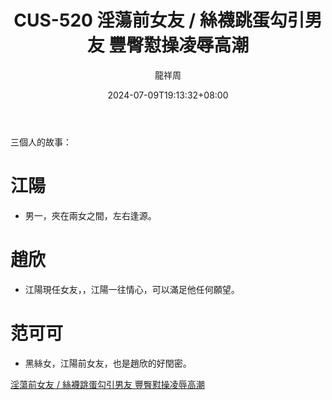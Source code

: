 #+TITLE: CUS-520 淫蕩前女友 / 絲襪跳蛋勾引男友 豐臀懟操凌辱高潮
#+DATE: 2024-07-09T19:13:32+08:00
#+DRAFT: false
#+AUTHOR: 龍祥周

三個人的故事：

* 江陽
- 男一，夾在兩女之間，左右逢源。

* 趙欣
- 江陽現任女友，，江陽一往情心，可以滿足他任何願望。
  
* 范可可
- 黑絲女，江陽前女友，也是趙欣的好閏密。

[[https://missav.com/dm18/cus-520][淫蕩前女友 / 絲襪跳蛋勾引男友 豐臀懟操凌辱高潮]]
